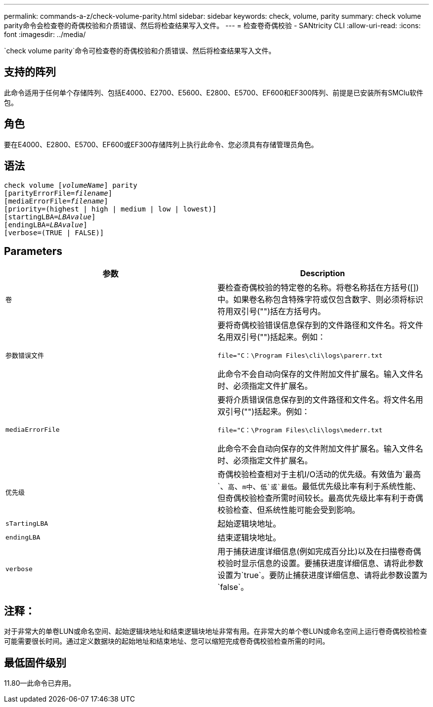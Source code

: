 ---
permalink: commands-a-z/check-volume-parity.html 
sidebar: sidebar 
keywords: check, volume, parity 
summary: check volume parity命令会检查卷的奇偶校验和介质错误、然后将检查结果写入文件。 
---
= 检查卷奇偶校验 - SANtricity CLI
:allow-uri-read: 
:icons: font
:imagesdir: ../media/


[role="lead"]
`check volume parity`命令可检查卷的奇偶校验和介质错误、然后将检查结果写入文件。



== 支持的阵列

此命令适用于任何单个存储阵列、包括E4000、E2700、E5600、E2800、E5700、EF600和EF300阵列、前提是已安装所有SMClu软件包。



== 角色

要在E4000、E2800、E5700、EF600或EF300存储阵列上执行此命令、您必须具有存储管理员角色。



== 语法

[source, cli, subs="+macros"]
----
check volume pass:quotes[[_volumeName_]] parity
[parityErrorFile=pass:quotes[_filename_]]
[mediaErrorFile=pass:quotes[_filename_]]
[priority=(highest | high | medium | low | lowest)]
[startingLBA=pass:quotes[_LBAvalue_]]
[endingLBA=pass:quotes[_LBAvalue_]]
[verbose=(TRUE | FALSE)]
----


== Parameters

|===
| 参数 | Description 


 a| 
`卷`
 a| 
要检查奇偶校验的特定卷的名称。将卷名称括在方括号([])中。如果卷名称包含特殊字符或仅包含数字、则必须将标识符用双引号("")括在方括号内。



 a| 
`参数错误文件`
 a| 
要将奇偶校验错误信息保存到的文件路径和文件名。将文件名用双引号("")括起来。例如：

`file="C：\Program Files\cli\logs\parerr.txt`

此命令不会自动向保存的文件附加文件扩展名。输入文件名时、必须指定文件扩展名。



 a| 
`mediaErrorFile`
 a| 
要将介质错误信息保存到的文件路径和文件名。将文件名用双引号("")括起来。例如：

`file="C：\Program Files\cli\logs\mederr.txt`

此命令不会自动向保存的文件附加文件扩展名。输入文件名时、必须指定文件扩展名。



 a| 
`优先级`
 a| 
奇偶校验检查相对于主机I/O活动的优先级。有效值为`最高`、`高`、`m中`、`低`或`最低`。最低优先级比率有利于系统性能、但奇偶校验检查所需时间较长。最高优先级比率有利于奇偶校验检查、但系统性能可能会受到影响。



 a| 
`sTartingLBA`
 a| 
起始逻辑块地址。



 a| 
`endingLBA`
 a| 
结束逻辑块地址。



 a| 
`verbose`
 a| 
用于捕获进度详细信息(例如完成百分比)以及在扫描卷奇偶校验时显示信息的设置。要捕获进度详细信息、请将此参数设置为`true`。要防止捕获进度详细信息、请将此参数设置为`false`。

|===


== 注释：

对于非常大的单卷LUN或命名空间、起始逻辑块地址和结束逻辑块地址非常有用。在非常大的单个卷LUN或命名空间上运行卷奇偶校验检查可能需要很长时间。通过定义数据块的起始地址和结束地址、您可以缩短完成卷奇偶校验检查所需的时间。



== 最低固件级别

11.80—此命令已弃用。
